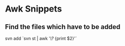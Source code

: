 * Awk Snippets

** Find the files which have to be added

svn add `svn st | awk '/\?/ {print $2}'`



